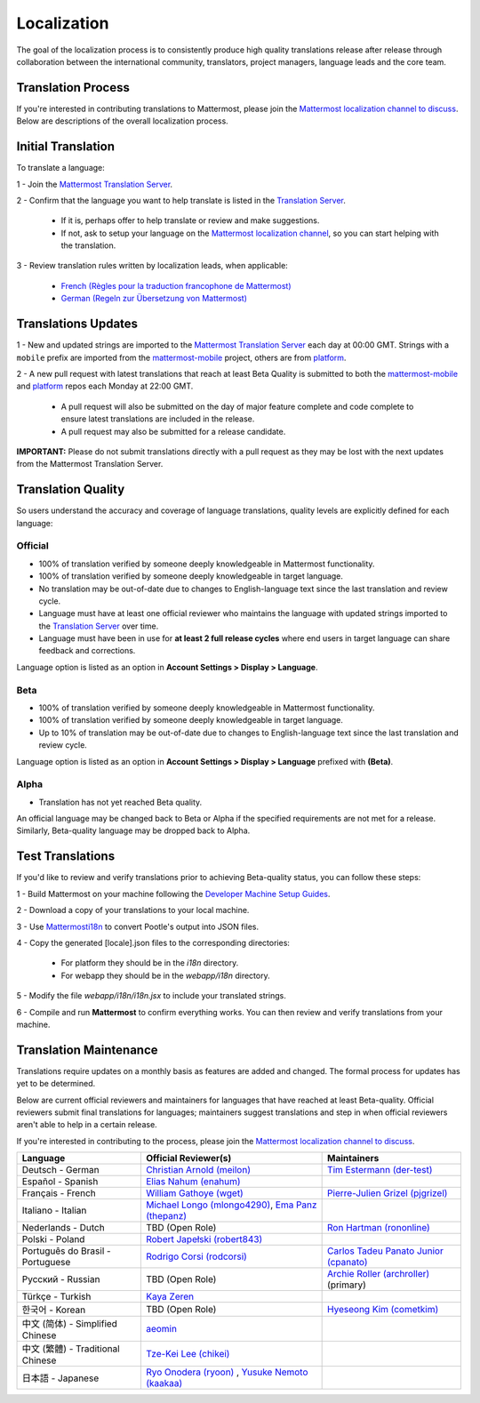 Localization
============

The goal of the localization process is to consistently produce high quality translations release after release through collaboration between the international community, translators, project managers, language leads and the core team.

Translation Process
-------------------

If you're interested in contributing translations to Mattermost, please join the `Mattermost localization channel to discuss <https://pre-release.mattermost.com/core/channels/localization>`_. Below are descriptions of the overall localization process.

Initial Translation
-------------------

To translate a language:

1 - Join the `Mattermost Translation Server <http://translate.mattermost.com>`_.

2 - Confirm that the language you want to help translate is listed in the `Translation Server <http://translate.mattermost.com>`_.

    - If it is, perhaps offer to help translate or review and make suggestions.
    - If not, ask to setup your language on the `Mattermost localization channel <https://pre-release.mattermost.com/core/channels/localization>`_, so you can start helping with the translation.

3 - Review translation rules written by localization leads, when applicable:

    - `French (Règles pour la traduction francophone de Mattermost) <https://github.com/wget/mattermost-localization-french-translation-rules>`_
    - `German (Regeln zur Übersetzung von Mattermost) <https://gist.github.com/meilon/1317a9425988b3ab296c894a72270787>`_

Translations Updates
--------------------

1 - New and updated strings are imported to the `Mattermost Translation Server <http://translate.mattermost.com>`_ each day at 00:00 GMT. Strings with a ``mobile`` prefix are imported from the `mattermost-mobile <https://github.com/mattermost/mattermost-mobile>`_ project, others are from `platform <https://github.com/mattermost/platform>`_.

2 - A new pull request with latest translations that reach at least Beta Quality is submitted to both the `mattermost-mobile <https://github.com/mattermost/mattermost-mobile>`_ and `platform <https://github.com/mattermost/platform>`_ repos each Monday at 22:00 GMT.

    - A pull request will also be submitted on the day of major feature complete and code complete to ensure latest translations are included in the release.
    - A pull request may also be submitted for a release candidate.

**IMPORTANT:** Please do not submit translations directly with a pull request as they may be lost with the next updates from the Mattermost Translation Server.

Translation Quality
-------------------

So users understand the accuracy and coverage of language translations, quality levels are explicitly defined for each language:

Official
~~~~~~~~

- 100% of translation verified by someone deeply knowledgeable in Mattermost functionality.
- 100% of translation verified by someone deeply knowledgeable in target language.
- No translation may be out-of-date due to changes to English-language text since the last translation and review cycle.
- Language must have at least one official reviewer who maintains the language with updated strings imported to the `Translation Server <http://translate.mattermost.com>`_ over time.
- Language must have been in use for **at least 2 full release cycles** where end users in target language can share feedback and corrections.

Language option is listed as an option in **Account Settings > Display > Language**.


Beta
~~~~

- 100% of translation verified by someone deeply knowledgeable in Mattermost functionality.
- 100% of translation verified by someone deeply knowledgeable in target language.
- Up to 10% of translation may be out-of-date due to changes to English-language text since the last translation and review cycle.

Language option is listed as an option in **Account Settings > Display > Language** prefixed with **(Beta)**.

Alpha
~~~~~

- Translation has not yet reached Beta quality.

An official language may be changed back to Beta or Alpha if the specified requirements are not met for a release. Similarly, Beta-quality language may be dropped back to Alpha.

Test Translations
-----------------

If you'd like to review and verify translations prior to achieving Beta-quality status, you can follow these steps:

1 - Build Mattermost on your machine following the `Developer Machine Setup Guides <http://docs.mattermost.com/developer/developer-setup.html>`_.

2 - Download a copy of your translations to your local machine.

.. image:: ../../source/images/translations_download.png

3 - Use `Mattermosti18n <https://github.com/rodrigocorsi2/mattermosti18n#convert-po---json>`_ to convert Pootle's output into JSON files.

4 - Copy the generated [locale].json files to the corresponding directories:

    - For platform they should be in the `i18n` directory.
    - For webapp they should be in the `webapp/i18n` directory.

5 - Modify the file `webapp/i18n/i18n.jsx` to include your translated strings.

6 - Compile and run **Mattermost** to confirm everything works. You can then review and verify translations from your machine.

Translation Maintenance
-----------------------

Translations require updates on a monthly basis as features are added and changed. The formal process for updates has yet to be determined.

Below are current official reviewers and maintainers for languages that have reached at least Beta-quality. Official reviewers submit final translations for languages; maintainers suggest translations and step in when official reviewers aren't able to help in a certain release.

If you're interested in contributing to the process, please join the `Mattermost localization channel to discuss <https://pre-release.mattermost.com/core/channels/localization>`_.

+------------------------------------------+-----------------------------------------------------------------------------------------------------------------------+------------------------------------------------------------------------------------------------------+
| Language                                 | Official Reviewer(s)                                                                                                  | Maintainers                                                                                          |
+==========================================+=======================================================================================================================+======================================================================================================+
| Deutsch - German                         | `Christian Arnold (meilon) <https://github.com/meilon>`_                                                              | `Tim Estermann (der-test) <https://github.com/der-test>`_                                            |
+------------------------------------------+-----------------------------------------------------------------------------------------------------------------------+------------------------------------------------------------------------------------------------------+
| Español - Spanish                        | `Elias Nahum (enahum) <https://github.com/enahum>`_                                                                   |                                                                                                      |
+------------------------------------------+-----------------------------------------------------------------------------------------------------------------------+------------------------------------------------------------------------------------------------------+
| Français - French                        | `William Gathoye (wget) <https://github.com/wget>`_                                                                   | `Pierre-Julien Grizel (pjgrizel) <https://github.com/pjgrizel>`_                                     |
+------------------------------------------+-----------------------------------------------------------------------------------------------------------------------+------------------------------------------------------------------------------------------------------+
| Italiano - Italian                       | `Michael Longo (mlongo4290) <https://github.com/mlongo4290>`_, `Ema Panz (thepanz) <https://github.com/thepanz>`_     |                                                                                                      |
+------------------------------------------+-----------------------------------------------------------------------------------------------------------------------+------------------------------------------------------------------------------------------------------+
| Nederlands - Dutch                       | TBD (Open Role)                                                                                                       | `Ron Hartman (rononline) <https://github.com/rononline>`_                                            |
+------------------------------------------+-----------------------------------------------------------------------------------------------------------------------+------------------------------------------------------------------------------------------------------+
| Polski - Poland                          | `Robert Japełski (robert843) <https://github.com/robert843>`_                                                         |                                                                                                      |
+------------------------------------------+-----------------------------------------------------------------------------------------------------------------------+------------------------------------------------------------------------------------------------------+
| Português do Brasil - Portuguese         | `Rodrigo Corsi (rodcorsi) <https://github.com/rodcorsi>`_                                                             | `Carlos Tadeu Panato Junior (cpanato) <https://github.com/cpanato>`_                                 |
+------------------------------------------+-----------------------------------------------------------------------------------------------------------------------+------------------------------------------------------------------------------------------------------+
| Pусский - Russian                        | TBD (Open Role)                                                                                                       | `Archie Roller (archroller) <https://github.com/archroller>`_ (primary)                              |
+------------------------------------------+-----------------------------------------------------------------------------------------------------------------------+------------------------------------------------------------------------------------------------------+
| Türkçe - Turkish                         | `Kaya Zeren <https://twitter.com/kaya_zeren>`_                                                                        |                                                                                                      |
+------------------------------------------+-----------------------------------------------------------------------------------------------------------------------+------------------------------------------------------------------------------------------------------+
| 한국어 - Korean                          | TBD (Open Role)                                                                                                       | `Hyeseong Kim (cometkim) <https://github.com/cometkim>`_                                             |
+------------------------------------------+-----------------------------------------------------------------------------------------------------------------------+------------------------------------------------------------------------------------------------------+
| 中文 (简体) - Simplified Chinese         | `aeomin <http://translate.mattermost.com/user/aeomin/>`_                                                              |                                                                                                      |
+------------------------------------------+-----------------------------------------------------------------------------------------------------------------------+------------------------------------------------------------------------------------------------------+
| 中文 (繁體) - Traditional Chinese        | `Tze-Kei Lee (chikei) <https://github.com/chikei>`_                                                                   |                                                                                                      |
+------------------------------------------+-----------------------------------------------------------------------------------------------------------------------+------------------------------------------------------------------------------------------------------+
| 日本語 - Japanese                        | `Ryo Onodera (ryoon) <https://github.com/ryoon>`_ , `Yusuke Nemoto (kaakaa) <https://github.com/kaakaa>`_             |                                                                                                      |
+------------------------------------------+-----------------------------------------------------------------------------------------------------------------------+------------------------------------------------------------------------------------------------------+
